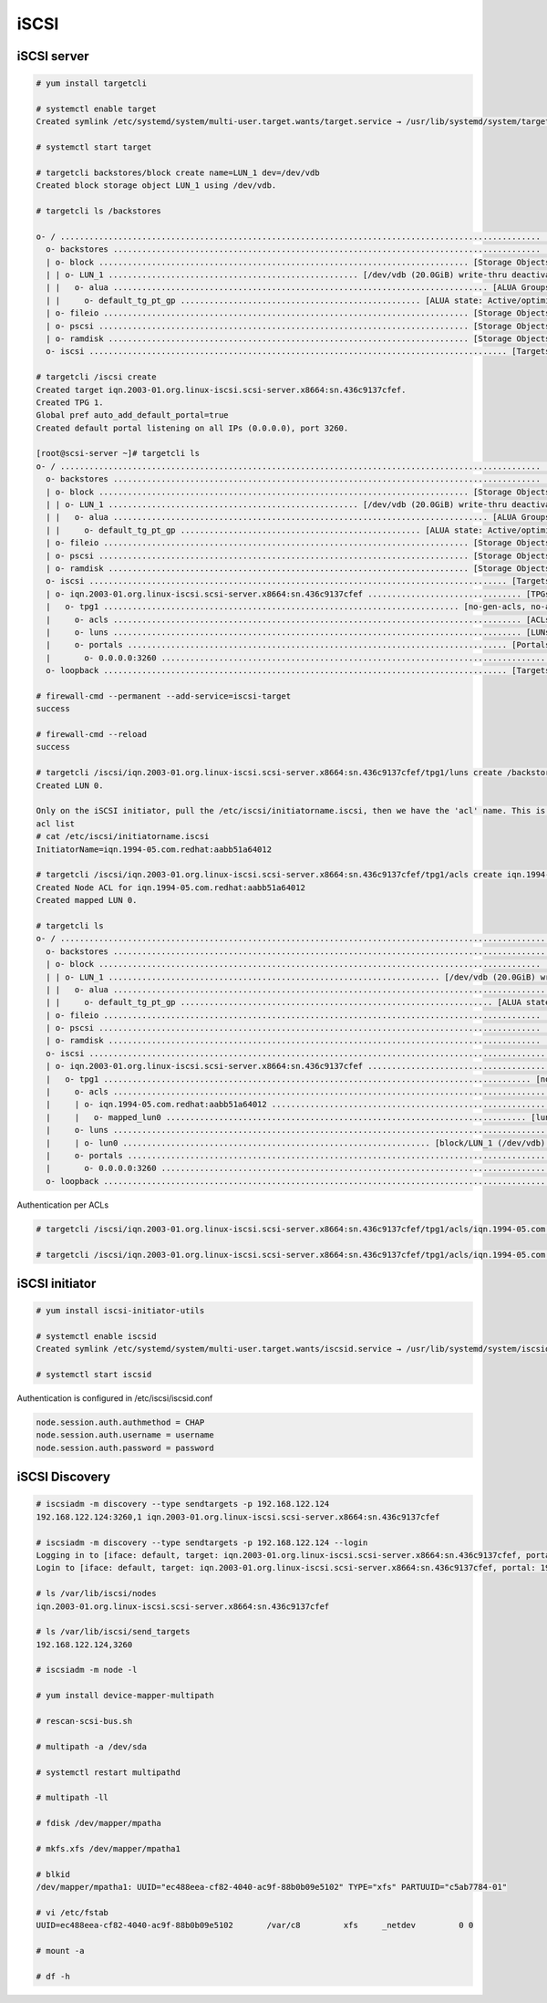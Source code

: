 iSCSI
=====

iSCSI server
''''''''''''

.. code-block:: shell

   # yum install targetcli

   # systemctl enable target
   Created symlink /etc/systemd/system/multi-user.target.wants/target.service → /usr/lib/systemd/system/target.service.

   # systemctl start target

   # targetcli backstores/block create name=LUN_1 dev=/dev/vdb
   Created block storage object LUN_1 using /dev/vdb.

   # targetcli ls /backstores

   o- / .................................................................................................... [...]
     o- backstores ......................................................................................... [...]
     | o- block ............................................................................. [Storage Objects: 1]
     | | o- LUN_1 .................................................... [/dev/vdb (20.0GiB) write-thru deactivated]
     | |   o- alua .............................................................................. [ALUA Groups: 1]
     | |     o- default_tg_pt_gp .................................................. [ALUA state: Active/optimized]
     | o- fileio ............................................................................ [Storage Objects: 0]
     | o- pscsi ............................................................................. [Storage Objects: 0]
     | o- ramdisk ........................................................................... [Storage Objects: 0]
     o- iscsi ....................................................................................... [Targets: 0]

   # targetcli /iscsi create
   Created target iqn.2003-01.org.linux-iscsi.scsi-server.x8664:sn.436c9137cfef.
   Created TPG 1.
   Global pref auto_add_default_portal=true
   Created default portal listening on all IPs (0.0.0.0), port 3260.

   [root@scsi-server ~]# targetcli ls
   o- / .................................................................................................... [...]
     o- backstores ......................................................................................... [...]
     | o- block ............................................................................. [Storage Objects: 1]
     | | o- LUN_1 .................................................... [/dev/vdb (20.0GiB) write-thru deactivated]
     | |   o- alua .............................................................................. [ALUA Groups: 1]
     | |     o- default_tg_pt_gp .................................................. [ALUA state: Active/optimized]
     | o- fileio ............................................................................ [Storage Objects: 0]
     | o- pscsi ............................................................................. [Storage Objects: 0]
     | o- ramdisk ........................................................................... [Storage Objects: 0]
     o- iscsi ....................................................................................... [Targets: 1]
     | o- iqn.2003-01.org.linux-iscsi.scsi-server.x8664:sn.436c9137cfef ................................ [TPGs: 1]
     |   o- tpg1 .......................................................................... [no-gen-acls, no-auth]
     |     o- acls ..................................................................................... [ACLs: 0]
     |     o- luns ..................................................................................... [LUNs: 0]
     |     o- portals ............................................................................... [Portals: 1]
     |       o- 0.0.0.0:3260 ................................................................................ [OK]
     o- loopback .................................................................................... [Targets: 0]

   # firewall-cmd --permanent --add-service=iscsi-target
   success

   # firewall-cmd --reload
   success

   # targetcli /iscsi/iqn.2003-01.org.linux-iscsi.scsi-server.x8664:sn.436c9137cfef/tpg1/luns create /backstores/block/LUN_1
   Created LUN 0.

   Only on the iSCSI initiator, pull the /etc/iscsi/initiatorname.iscsi, then we have the 'acl' name. This is added to the iSCSI
   acl list
   # cat /etc/iscsi/initiatorname.iscsi
   InitiatorName=iqn.1994-05.com.redhat:aabb51a64012
   
   # targetcli /iscsi/iqn.2003-01.org.linux-iscsi.scsi-server.x8664:sn.436c9137cfef/tpg1/acls create iqn.1994-05.com.redhat:aabb51a64012
   Created Node ACL for iqn.1994-05.com.redhat:aabb51a64012
   Created mapped LUN 0.

   # targetcli ls
   o- / ................................................................................................................... [...]
     o- backstores ........................................................................................................ [...]
     | o- block ............................................................................................ [Storage Objects: 1]
     | | o- LUN_1 ..................................................................... [/dev/vdb (20.0GiB) write-thru activated]
     | |   o- alua ............................................................................................. [ALUA Groups: 1]
     | |     o- default_tg_pt_gp ................................................................. [ALUA state: Active/optimized]
     | o- fileio ........................................................................................... [Storage Objects: 0]
     | o- pscsi ............................................................................................ [Storage Objects: 0]
     | o- ramdisk .......................................................................................... [Storage Objects: 0]
     o- iscsi ...................................................................................................... [Targets: 1]
     | o- iqn.2003-01.org.linux-iscsi.scsi-server.x8664:sn.436c9137cfef ............................................... [TPGs: 1]
     |   o- tpg1 ......................................................................................... [no-gen-acls, no-auth]
     |     o- acls .................................................................................................... [ACLs: 1]
     |     | o- iqn.1994-05.com.redhat:aabb51a64012 ............................................................ [Mapped LUNs: 1]
     |     |   o- mapped_lun0 ........................................................................... [lun0 block/LUN_1 (rw)]
     |     o- luns .................................................................................................... [LUNs: 1]
     |     | o- lun0 ................................................................ [block/LUN_1 (/dev/vdb) (default_tg_pt_gp)]
     |     o- portals .............................................................................................. [Portals: 1]
     |       o- 0.0.0.0:3260 ............................................................................................... [OK]
     o- loopback ................................................................................................... [Targets: 0]

Authentication per ACLs

.. code-block:: shell
  
  # targetcli /iscsi/iqn.2003-01.org.linux-iscsi.scsi-server.x8664:sn.436c9137cfef/tpg1/acls/iqn.1994-05.com.redhat:aabb51a64012 set auth userid=c8

  # targetcli /iscsi/iqn.2003-01.org.linux-iscsi.scsi-server.x8664:sn.436c9137cfef/tpg1/acls/iqn.1994-05.com.redhat:aabb51a64012 set auth password=c8-password



iSCSI initiator
'''''''''''''''

.. code-block:: shell

   # yum install iscsi-initiator-utils

   # systemctl enable iscsid
   Created symlink /etc/systemd/system/multi-user.target.wants/iscsid.service → /usr/lib/systemd/system/iscsid.service.

   # systemctl start iscsid


Authentication is configured in /etc/iscsi/iscsid.conf

.. code-block:: shell

   node.session.auth.authmethod = CHAP
   node.session.auth.username = username
   node.session.auth.password = password



iSCSI Discovery
'''''''''''''''

.. code-block:: shell

   # iscsiadm -m discovery --type sendtargets -p 192.168.122.124
   192.168.122.124:3260,1 iqn.2003-01.org.linux-iscsi.scsi-server.x8664:sn.436c9137cfef

   # iscsiadm -m discovery --type sendtargets -p 192.168.122.124 --login
   Logging in to [iface: default, target: iqn.2003-01.org.linux-iscsi.scsi-server.x8664:sn.436c9137cfef, portal: 192.168.122.124,3260]
   Login to [iface: default, target: iqn.2003-01.org.linux-iscsi.scsi-server.x8664:sn.436c9137cfef, portal: 192.168.122.124,3260] successful.

   # ls /var/lib/iscsi/nodes
   iqn.2003-01.org.linux-iscsi.scsi-server.x8664:sn.436c9137cfef

   # ls /var/lib/iscsi/send_targets
   192.168.122.124,3260

   # iscsiadm -m node -l

   # yum install device-mapper-multipath

   # rescan-scsi-bus.sh

   # multipath -a /dev/sda

   # systemctl restart multipathd

   # multipath -ll
   
   # fdisk /dev/mapper/mpatha

   # mkfs.xfs /dev/mapper/mpatha1

   # blkid
   /dev/mapper/mpatha1: UUID="ec488eea-cf82-4040-ac9f-88b0b09e5102" TYPE="xfs" PARTUUID="c5ab7784-01"

   # vi /etc/fstab
   UUID=ec488eea-cf82-4040-ac9f-88b0b09e5102       /var/c8         xfs     _netdev         0 0

   # mount -a

   # df -h
   
      

   